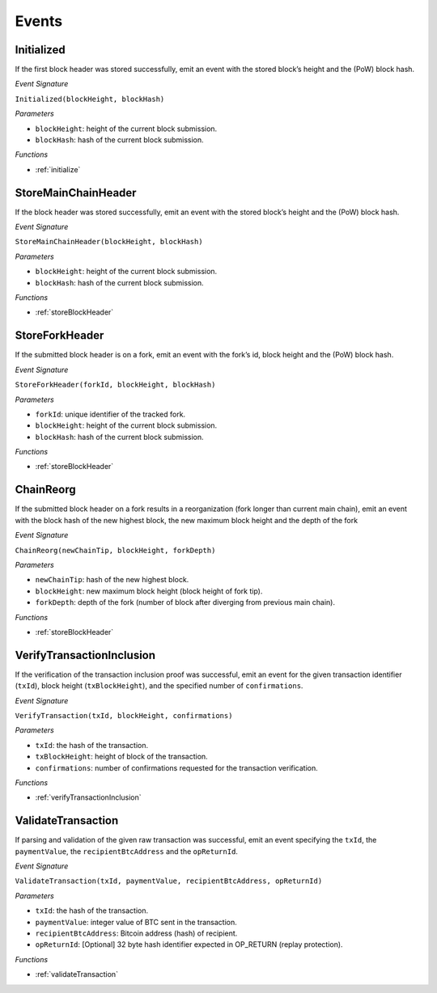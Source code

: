 .. _events:

Events
======

Initialized
--------------------

If the first block header was stored successfully, emit an event with the stored block’s height and the (PoW) block hash.

*Event Signature*

``Initialized(blockHeight, blockHash)``

*Parameters*

* ``blockHeight``: height of the current block submission.
* ``blockHash``: hash of the current block submission.

*Functions*

* :ref:`initialize`


StoreMainChainHeader
--------------------

If the block header was stored successfully, emit an event with the stored block’s height and the (PoW) block hash.

*Event Signature*

``StoreMainChainHeader(blockHeight, blockHash)``

*Parameters*

* ``blockHeight``: height of the current block submission.
* ``blockHash``: hash of the current block submission.

*Functions*

* :ref:`storeBlockHeader`


StoreForkHeader
---------------

If the submitted block header is on a fork, emit an event with the fork’s id, block height and the (PoW) block hash.

*Event Signature*

``StoreForkHeader(forkId, blockHeight, blockHash)``

*Parameters*

* ``forkId``: unique identifier of the tracked fork.
* ``blockHeight``: height of the current block submission.
* ``blockHash``: hash of the current block submission.

*Functions*

* :ref:`storeBlockHeader`


ChainReorg
---------- 

If the submitted block header on a fork results in a reorganization (fork longer than current main chain), emit an event with the block hash of the new highest block, the new maximum block height and the depth of the fork

*Event Signature*

``ChainReorg(newChainTip, blockHeight, forkDepth)``

*Parameters*

* ``newChainTip``: hash of the new highest block.
* ``blockHeight``: new maximum block height (block height of fork tip).
* ``forkDepth``: depth of the fork (number of block after diverging from previous main chain).

*Functions*

* :ref:`storeBlockHeader`


VerifyTransactionInclusion
--------------------------

If the verification of the transaction inclusion proof was successful, emit an event for the given transaction identifier (``txId``), block height (``txBlockHeight``), and the specified number of ``confirmations``.

*Event Signature*

``VerifyTransaction(txId, blockHeight, confirmations)``

*Parameters*

* ``txId``: the hash of the transaction.
* ``txBlockHeight``: height of block of the transaction.
* ``confirmations``: number of confirmations requested for the transaction verification.

*Functions*

* :ref:`verifyTransactionInclusion`


ValidateTransaction
---------------------

If parsing and validation of the given raw transaction was successful, emit an event specifying the ``txId``, the ``paymentValue``, the ``recipientBtcAddress`` and the ``opReturnId``.

*Event Signature*

``ValidateTransaction(txId, paymentValue, recipientBtcAddress, opReturnId)``

*Parameters*

* ``txId``: the hash of the transaction.
* ``paymentValue``: integer value of BTC sent in the transaction.
* ``recipientBtcAddress``: Bitcoin address (hash) of recipient.
* ``opReturnId``: [Optional] 32 byte hash identifier expected in OP_RETURN (replay protection).

*Functions*

* :ref:`validateTransaction`

